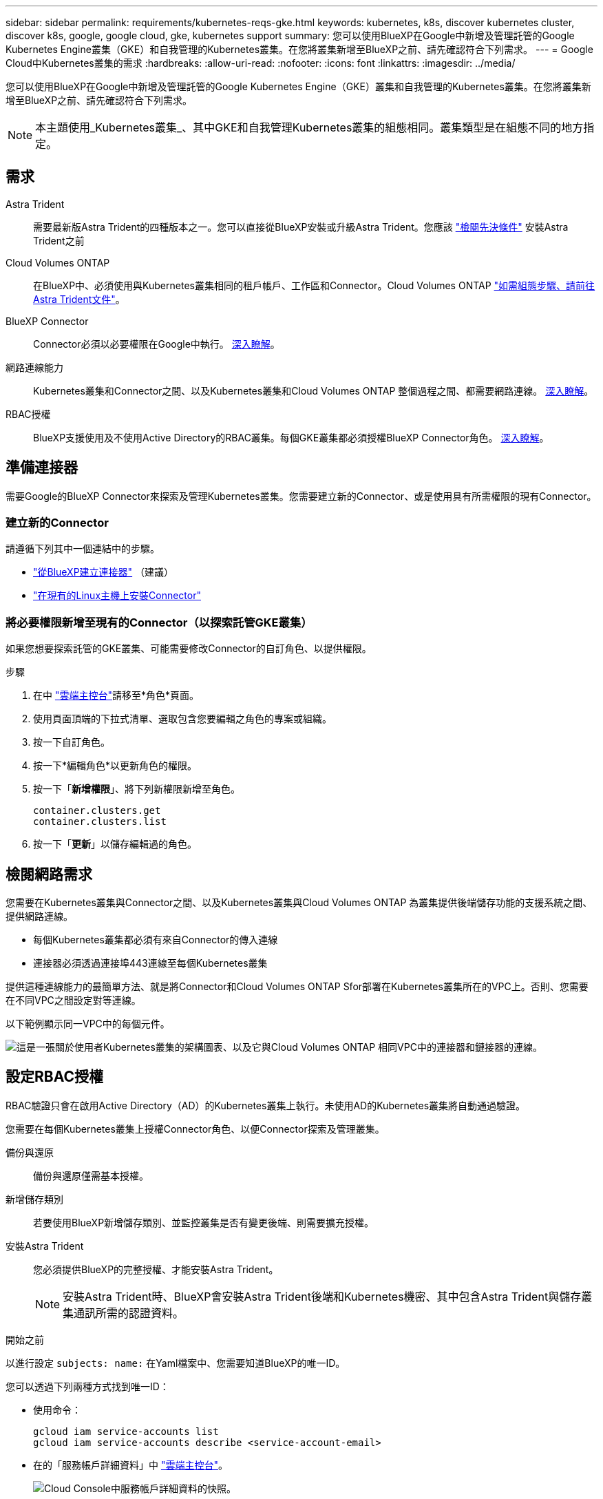 ---
sidebar: sidebar 
permalink: requirements/kubernetes-reqs-gke.html 
keywords: kubernetes, k8s, discover kubernetes cluster, discover k8s, google, google cloud, gke, kubernetes support 
summary: 您可以使用BlueXP在Google中新增及管理託管的Google Kubernetes Engine叢集（GKE）和自我管理的Kubernetes叢集。在您將叢集新增至BlueXP之前、請先確認符合下列需求。 
---
= Google Cloud中Kubernetes叢集的需求
:hardbreaks:
:allow-uri-read: 
:nofooter: 
:icons: font
:linkattrs: 
:imagesdir: ../media/


[role="lead"]
您可以使用BlueXP在Google中新增及管理託管的Google Kubernetes Engine（GKE）叢集和自我管理的Kubernetes叢集。在您將叢集新增至BlueXP之前、請先確認符合下列需求。


NOTE: 本主題使用_Kubernetes叢集_、其中GKE和自我管理Kubernetes叢集的組態相同。叢集類型是在組態不同的地方指定。



== 需求

Astra Trident:: 需要最新版Astra Trident的四種版本之一。您可以直接從BlueXP安裝或升級Astra Trident。您應該 link:https://docs.netapp.com/us-en/trident/trident-get-started/requirements.html["檢閱先決條件"^] 安裝Astra Trident之前
Cloud Volumes ONTAP:: 在BlueXP中、必須使用與Kubernetes叢集相同的租戶帳戶、工作區和Connector。Cloud Volumes ONTAP https://docs.netapp.com/us-en/trident/trident-use/backends.html["如需組態步驟、請前往Astra Trident文件"^]。
BlueXP Connector:: Connector必須以必要權限在Google中執行。 <<準備連接器,深入瞭解>>。
網路連線能力:: Kubernetes叢集和Connector之間、以及Kubernetes叢集和Cloud Volumes ONTAP 整個過程之間、都需要網路連線。 <<檢閱網路需求,深入瞭解>>。
RBAC授權:: BlueXP支援使用及不使用Active Directory的RBAC叢集。每個GKE叢集都必須授權BlueXP Connector角色。 <<設定RBAC授權,深入瞭解>>。




== 準備連接器

需要Google的BlueXP Connector來探索及管理Kubernetes叢集。您需要建立新的Connector、或是使用具有所需權限的現有Connector。



=== 建立新的Connector

請遵循下列其中一個連結中的步驟。

* link:https://docs.netapp.com/us-en/cloud-manager-setup-admin/task-creating-connectors-gcp.html["從BlueXP建立連接器"^] （建議）
* link:https://docs.netapp.com/us-en/cloud-manager-setup-admin/task-installing-linux.html["在現有的Linux主機上安裝Connector"^]




=== 將必要權限新增至現有的Connector（以探索託管GKE叢集）

如果您想要探索託管的GKE叢集、可能需要修改Connector的自訂角色、以提供權限。

.步驟
. 在中 link:https://console.cloud.google.com["雲端主控台"^]請移至*角色*頁面。
. 使用頁面頂端的下拉式清單、選取包含您要編輯之角色的專案或組織。
. 按一下自訂角色。
. 按一下*編輯角色*以更新角色的權限。
. 按一下「*新增權限*」、將下列新權限新增至角色。
+
[source, json]
----
container.clusters.get
container.clusters.list
----
. 按一下「*更新*」以儲存編輯過的角色。




== 檢閱網路需求

您需要在Kubernetes叢集與Connector之間、以及Kubernetes叢集與Cloud Volumes ONTAP 為叢集提供後端儲存功能的支援系統之間、提供網路連線。

* 每個Kubernetes叢集都必須有來自Connector的傳入連線
* 連接器必須透過連接埠443連線至每個Kubernetes叢集


提供這種連線能力的最簡單方法、就是將Connector和Cloud Volumes ONTAP Sfor部署在Kubernetes叢集所在的VPC上。否則、您需要在不同VPC之間設定對等連線。

以下範例顯示同一VPC中的每個元件。

image:diagram-kubernetes-google-cloud.png["這是一張關於使用者Kubernetes叢集的架構圖表、以及它與Cloud Volumes ONTAP 相同VPC中的連接器和鏈接器的連線。"]



== 設定RBAC授權

RBAC驗證只會在啟用Active Directory（AD）的Kubernetes叢集上執行。未使用AD的Kubernetes叢集將自動通過驗證。

您需要在每個Kubernetes叢集上授權Connector角色、以便Connector探索及管理叢集。

備份與還原:: 備份與還原僅需基本授權。
新增儲存類別:: 若要使用BlueXP新增儲存類別、並監控叢集是否有變更後端、則需要擴充授權。
安裝Astra Trident:: 您必須提供BlueXP的完整授權、才能安裝Astra Trident。
+
--

NOTE: 安裝Astra Trident時、BlueXP會安裝Astra Trident後端和Kubernetes機密、其中包含Astra Trident與儲存叢集通訊所需的認證資料。

--


.開始之前
以進行設定 ``subjects: name:`` 在Yaml檔案中、您需要知道BlueXP的唯一ID。

您可以透過下列兩種方式找到唯一ID：

* 使用命令：
+
[source, JSON]
----
gcloud iam service-accounts list
gcloud iam service-accounts describe <service-account-email>
----
* 在的「服務帳戶詳細資料」中 link:https://console.cloud.google.com["雲端主控台"^]。
+
image:screenshot-gke-unique-id.png["Cloud Console中服務帳戶詳細資料的快照。"]



.步驟
建立叢集角色和角色繫結。

. 您可以根據自己的需求自訂授權。
+
[role="tabbed-block"]
====
.備份/還原
--
新增基本授權以啟用Kubernetes叢集的備份與還原。

更換 ``subjects: kind:`` 使用您的使用者名稱和 ``subjects: user:`` 具有授權服務帳戶的唯一 ID 。

[source, yaml]
----
apiVersion: rbac.authorization.k8s.io/v1
kind: ClusterRole
metadata:
    name: cloudmanager-access-clusterrole
rules:
    - apiGroups:
          - ''
      resources:
          - namespaces
      verbs:
          - list
          - watch
    - apiGroups:
          - ''
      resources:
          - persistentvolumes
      verbs:
          - list
          - watch
    - apiGroups:
          - ''
      resources:
          - pods
          - pods/exec
      verbs:
          - get
          - list
          - watch
    - apiGroups:
          - ''
      resources:
          - persistentvolumeclaims
      verbs:
          - list
          - create
          - watch
    - apiGroups:
          - storage.k8s.io
      resources:
          - storageclasses
      verbs:
          - list
    - apiGroups:
          - trident.netapp.io
      resources:
          - tridentbackends
      verbs:
          - list
          - watch
    - apiGroups:
          - trident.netapp.io
      resources:
          - tridentorchestrators
      verbs:
          - get
          - watch
---
apiVersion: rbac.authorization.k8s.io/v1
kind: ClusterRoleBinding
metadata:
    name: k8s-access-binding
subjects:
    - kind: User
      name:
      apiGroup: rbac.authorization.k8s.io
roleRef:
    kind: ClusterRole
    name: cloudmanager-access-clusterrole
    apiGroup: rbac.authorization.k8s.io
----
--
.儲存類別
--
新增擴充授權、以使用BlueXP新增儲存類別。

更換 ``subjects: kind:`` 使用您的使用者名稱和 ``subjects: user:`` 具有授權服務帳戶的唯一 ID 。

[source, yaml]
----
apiVersion: rbac.authorization.k8s.io/v1
kind: ClusterRole
metadata:
    name: cloudmanager-access-clusterrole
rules:
    - apiGroups:
          - ''
      resources:
          - secrets
          - namespaces
          - persistentvolumeclaims
          - persistentvolumes
          - pods
          - pods/exec
      verbs:
          - get
          - list
          - watch
          - create
          - delete
          - watch
    - apiGroups:
          - storage.k8s.io
      resources:
          - storageclasses
      verbs:
          - get
          - create
          - list
          - watch
          - delete
          - patch
    - apiGroups:
          - trident.netapp.io
      resources:
          - tridentbackends
          - tridentorchestrators
          - tridentbackendconfigs
      verbs:
          - get
          - list
          - watch
          - create
          - delete
          - watch
---
apiVersion: rbac.authorization.k8s.io/v1
kind: ClusterRoleBinding
metadata:
    name: k8s-access-binding
subjects:
    - kind: User
      name:
      apiGroup: rbac.authorization.k8s.io
roleRef:
    kind: ClusterRole
    name: cloudmanager-access-clusterrole
    apiGroup: rbac.authorization.k8s.io
----
--
.Trident 安裝
--
使用命令列提供完整授權、並讓BlueXP安裝Astra Trident。

[source, cli]
----
kubectl create clusterrolebinding test --clusterrole cluster-admin --user <Unique ID>
----
--
====
. 將組態套用至叢集。
+
[source, kubectl]
----
kubectl apply -f <file-name>
----

